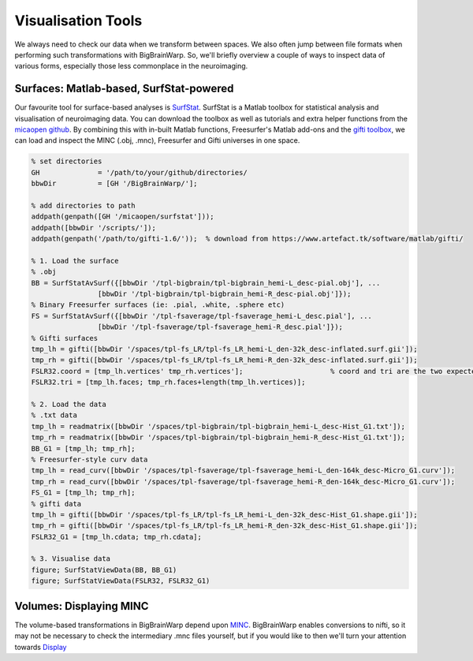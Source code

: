 Visualisation Tools
============================================================================================================

We always need to check our data when we transform between spaces. We also often jump between file formats when performing such transformations with BigBrainWarp. So, we'll briefly overview a couple of ways to inspect data of various forms, especially those less commonplace in the neuroimaging.

Surfaces: Matlab-based, SurfStat-powered
**************************************************************

Our favourite tool for surface-based analyses is `SurfStat <https://www.math.mcgill.ca/keith/surfstat/>`_. SurfStat is a Matlab toolbox for statistical analysis and visualisation of neuroimaging data. You can download the toolbox as well as tutorials and extra helper functions from the `micaopen github <https://github.com/MICA-MNI/micaopen/tree/master/surfstat>`_. By combining this with in-built Matlab functions, Freesurfer's Matlab add-ons and the `gifti toolbox <https://www.artefact.tk/software/matlab/gifti/>`_, we can load and inspect the MINC (.obj, .mnc), Freesurfer and Gifti universes in one space. 

.. code-block:: matlab

	% set directories
	GH 		= '/path/to/your/github/directories/
	bbwDir 		= [GH '/BigBrainWarp/'];

	% add directories to path
	addpath(genpath([GH '/micaopen/surfstat']));	
	addpath([bbwDir '/scripts/']);
	addpath(genpath('/path/to/gifti-1.6/'));  % download from https://www.artefact.tk/software/matlab/gifti/

	% 1. Load the surface
	% .obj
	BB = SurfStatAvSurf({[bbwDir '/tpl-bigbrain/tpl-bigbrain_hemi-L_desc-pial.obj'], ...
			[bbwDir '/tpl-bigbrain/tpl-bigbrain_hemi-R_desc-pial.obj']});
	% Binary Freesurfer surfaces (ie: .pial, .white, .sphere etc)
	FS = SurfStatAvSurf({[bbwDir '/tpl-fsaverage/tpl-fsaverage_hemi-L_desc.pial'], ...
			[bbwDir '/tpl-fsaverage/tpl-fsaverage_hemi-R_desc.pial']});
	% Gifti surfaces
	tmp_lh = gifti([bbwDir '/spaces/tpl-fs_LR/tpl-fs_LR_hemi-L_den-32k_desc-inflated.surf.gii']);
	tmp_rh = gifti([bbwDir '/spaces/tpl-fs_LR/tpl-fs_LR_hemi-R_den-32k_desc-inflated.surf.gii']);
	FSLR32.coord = [tmp_lh.vertices' tmp_rh.vertices'];			% coord and tri are the two expected components of a SurfStat surface structure
	FSLR32.tri = [tmp_lh.faces; tmp_rh.faces+length(tmp_lh.vertices)];
	
	% 2. Load the data
	% .txt data
	tmp_lh = readmatrix([bbwDir '/spaces/tpl-bigbrain/tpl-bigbrain_hemi-L_desc-Hist_G1.txt']);
	tmp_rh = readmatrix([bbwDir '/spaces/tpl-bigbrain/tpl-bigbrain_hemi-R_desc-Hist_G1.txt']);
	BB_G1 = [tmp_lh; tmp_rh];
	% Freesurfer-style curv data
	tmp_lh = read_curv([bbwDir '/spaces/tpl-fsaverage/tpl-fsaverage_hemi-L_den-164k_desc-Micro_G1.curv']);
	tmp_rh = read_curv([bbwDir '/spaces/tpl-fsaverage/tpl-fsaverage_hemi-R_den-164k_desc-Micro_G1.curv']);
	FS_G1 = [tmp_lh; tmp_rh];
	% gifti data
	tmp_lh = gifti([bbwDir '/spaces/tpl-fs_LR/tpl-fs_LR_hemi-L_den-32k_desc-Hist_G1.shape.gii']);
	tmp_rh = gifti([bbwDir '/spaces/tpl-fs_LR/tpl-fs_LR_hemi-R_den-32k_desc-Hist_G1.shape.gii']);
	FSLR32_G1 = [tmp_lh.cdata; tmp_rh.cdata];

	% 3. Visualise data
	figure; SurfStatViewData(BB, BB_G1)
	figure; SurfStatViewData(FSLR32, FSLR32_G1)



	


Volumes: Displaying MINC
*******************************

The volume-based transformations in BigBrainWarp depend upon `MINC <https://bic-mni.github.io/#MINC-Tool-Kit>`_. BigBrainWarp enables conversions to nifti, so it may not be necessary to check the intermediary .mnc files yourself, but if you would like to then we'll turn your attention towards `Display <https://www.bic.mni.mcgill.ca/software/Display/Display.html>`_














 



